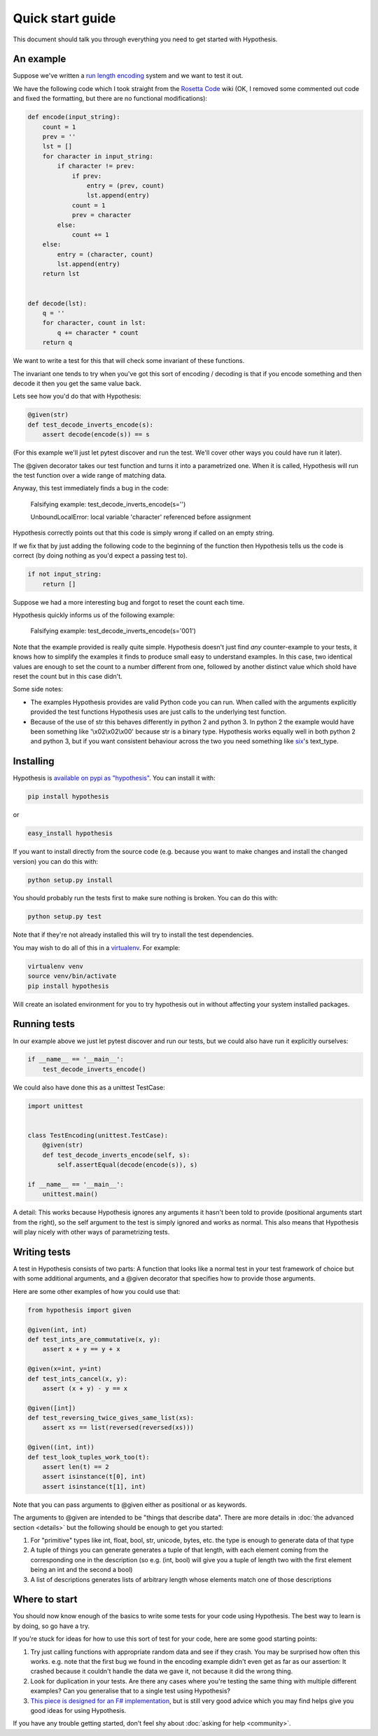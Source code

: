 =================
Quick start guide
=================

This document should talk you through everything you need to get started with
Hypothesis.

----------
An example
----------

Suppose we've written a `run length encoding
<http://en.wikipedia.org/wiki/Run-length_encoding>`_ system and we want to test
it out.

We have the following code which I took straight from the
`Rosetta Code <http://rosettacode.org/wiki/Run-length_encoding>`_ wiki (OK, I
removed some commented out code and fixed the formatting, but there are no
functional modifications):


.. code:: python

  def encode(input_string):
      count = 1
      prev = ''
      lst = []
      for character in input_string:
          if character != prev:
              if prev:
                  entry = (prev, count)
                  lst.append(entry)
              count = 1
              prev = character
          else:
              count += 1
      else:
          entry = (character, count)
          lst.append(entry)
      return lst


  def decode(lst):
      q = ''
      for character, count in lst:
          q += character * count
      return q


We want to write a test for this that will check some invariant of these
functions.

The invariant one tends to try when you've got this sort of encoding /
decoding is that if you encode something and then decode it then you get the same
value back.

Lets see how you'd do that with Hypothesis:


.. code:: python

  @given(str)
  def test_decode_inverts_encode(s):
      assert decode(encode(s)) == s

(For this example we'll just let pytest discover and run the test. We'll cover other
ways you could have run it later).

The @given decorator takes our test function and turns it into a parametrized one.
When it is called, Hypothesis will run the test function over a wide range of matching
data.

Anyway, this test immediately finds a bug in the code:

..

  Falsifying example: test_decode_inverts_encode(s='')

  UnboundLocalError: local variable 'character' referenced before assignment

Hypothesis correctly points out that this code is simply wrong if called on
an empty string.

If we fix that by just adding the following code to the beginning of the function
then Hypothesis tells us the code is correct (by doing nothing as you'd expect
a passing test to).

.. code:: python

  
    if not input_string:
        return []


Suppose we had a more interesting bug and forgot to reset the count each time.

Hypothesis quickly informs us of the following example:

..

  Falsifying example: test_decode_inverts_encode(s='001')

Note that the example provided is really quite simple. Hypothesis doesn't just
find *any* counter-example to your tests, it knows how to simplify the examples
it finds to produce small easy to understand examples. In this case, two identical
values are enough to set the count to a number different from one, followed by another
distinct value which shold have reset the count but in this case didn't.

Some side notes:
  
* The examples Hypothesis provides are valid Python code you can run. When called with the arguments explicitly provided the test functions Hypothesis uses are just calls to the underlying test function.
* Because of the use of str this behaves differently in python 2 and python 3. In python 2 the example would have been something like '\\x02\\x02\\x00' because str is a binary type. Hypothesis works equally well in both python 2 and python 3, but if you want consistent behaviour across the two you need something like `six <https://pypi.python.org/pypi/six>`_'s text_type. 

----------
Installing
----------

Hypothesis is `available on pypi as "hypothesis"
<https://pypi.python.org/pypi/hypothesis>`_. You can install it with:

.. code:: bash

  pip install hypothesis

or 

.. code:: bash 

  easy_install hypothesis

If you want to install directly from the source code (e.g. because you want to
make changes and install the changed version) you can do this with:

.. code:: bash

  python setup.py install

You should probably run the tests first to make sure nothing is broken. You can
do this with:

.. code:: bash

  python setup.py test 

Note that if they're not already installed this will try to install the test
dependencies.

You may wish to do all of this in a `virtualenv <https://virtualenv.pypa.io/en/latest/>`_. For example:

.. code:: bash

  virtualenv venv
  source venv/bin/activate
  pip install hypothesis

Will create an isolated environment for you to try hypothesis out in without
affecting your system installed packages.

-------------
Running tests
-------------

In our example above we just let pytest discover and run our tests, but we could
also have run it explicitly ourselves:

.. code:: python

  if __name__ == '__main__':
      test_decode_inverts_encode()

We could also have done this as a unittest TestCase:


.. code:: python

  import unittest


  class TestEncoding(unittest.TestCase):
      @given(str)
      def test_decode_inverts_encode(self, s):
          self.assertEqual(decode(encode(s)), s)

  if __name__ == '__main__':
      unittest.main()

A detail: This works because Hypothesis ignores any arguments it hasn't been told
to provide (positional arguments start from the right), so the self argument to the
test is simply ignored and works as normal. This also means that Hypothesis will play
nicely with other ways of parametrizing tests.

-------------
Writing tests
-------------

A test in Hypothesis consists of two parts: A function that looks like a normal
test in your test framework of choice but with some additional arguments, and
a @given decorator that specifies how to provide those arguments.

Here are some other examples of how you could use that:


.. code:: python

    from hypothesis import given

    @given(int, int)
    def test_ints_are_commutative(x, y):
        assert x + y == y + x

    @given(x=int, y=int)
    def test_ints_cancel(x, y):
        assert (x + y) - y == x

    @given([int])
    def test_reversing_twice_gives_same_list(xs):
        assert xs == list(reversed(reversed(xs)))

    @given((int, int))
    def test_look_tuples_work_too(t):
        assert len(t) == 2
        assert isinstance(t[0], int)
        assert isinstance(t[1], int)

Note that you can pass arguments to @given either as positional or as keywords.

The arguments to @given are intended to be "things that describe data". There are more
details in :doc:`the advanced section <details>` but the following should be enough to get
you started:

1. For "primitive" types like int, float, bool, str, unicode, bytes, etc. the type is enough to generate data of that type
2. A tuple of things you can generate generates a tuple of that length, with each element coming from the corresponding one in the description (so e.g. (int, bool) will give you a tuple of length two with the first element being an int and the second a bool)
3. A list of descriptions generates lists of arbitrary length whose elements match one of those descriptions

--------------
Where to start
--------------

You should now know enough of the basics to write some tests for your code using Hypothesis.
The best way to learn is by doing, so go have a try.

If you're stuck for ideas for how to use this sort of test for your code, here are some good
starting points:

1. Try just calling functions with appropriate random data and see if they crash. You may be surprised how often this works. e.g. note that the first bug we found in the encoding example didn't even get as far as our assertion: It crashed because it couldn't handle the data we gave it, not because it did the wrong thing.
2. Look for duplication in your tests. Are there any cases where you're testing the same thing with multiple different examples? Can you generalise that to a single test using Hypothesis?
3. `This piece is designed for an F# implementation <http://fsharpforfunandprofit.com/posts/property-based-testing-2/>`_, but is still very good advice which you may find helps give you good ideas for using Hypothesis.

If you have any trouble getting started, don't feel shy about :doc:`asking for help <community>`.
